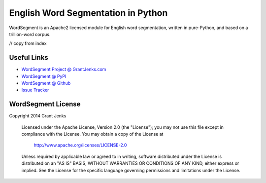 English Word Segmentation in Python
===================================

WordSegment is an Apache2 licensed module for English word segmentation, written
in pure-Python, and based on a trillion-word corpus.

// copy from index

Useful Links
------------

- `WordSegment Project @ GrantJenks.com`_
- `WordSegment @ PyPI`_
- `WordSegment @ Github`_
- `Issue Tracker`_

.. _`WordSegment Project @ GrantJenks.com`: http://www.grantjenks.com/blog/portfolio-post/english-word-segmentation-python/
.. _`WordSegment @ PyPI`: https://pypi.python.org/pypi/wordsegment
.. _`WordSegment @ Github`: https://github.com/grantjenks/wordsegment
.. _`Issue Tracker`: https://github.com/grantjenks/wordsegment/issues


WordSegment License
-------------------

Copyright 2014 Grant Jenks

   Licensed under the Apache License, Version 2.0 (the "License");
   you may not use this file except in compliance with the License.
   You may obtain a copy of the License at

       http://www.apache.org/licenses/LICENSE-2.0

   Unless required by applicable law or agreed to in writing, software
   distributed under the License is distributed on an "AS IS" BASIS,
   WITHOUT WARRANTIES OR CONDITIONS OF ANY KIND, either express or implied.
   See the License for the specific language governing permissions and
   limitations under the License.
